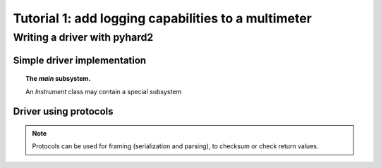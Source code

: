 Tutorial 1: add logging capabilities to a multimeter
====================================================


Writing a driver with pyhard2
-----------------------------


Simple driver implementation
^^^^^^^^^^^^^^^^^^^^^^^^^^^^


.. topic::  The `main` subsystem.

   An `Instrument` class may contain a special subsystem 


Driver using protocols
^^^^^^^^^^^^^^^^^^^^^^


.. note::  Protocols can be used for framing (serialization and
   parsing), to checksum or check return values.



